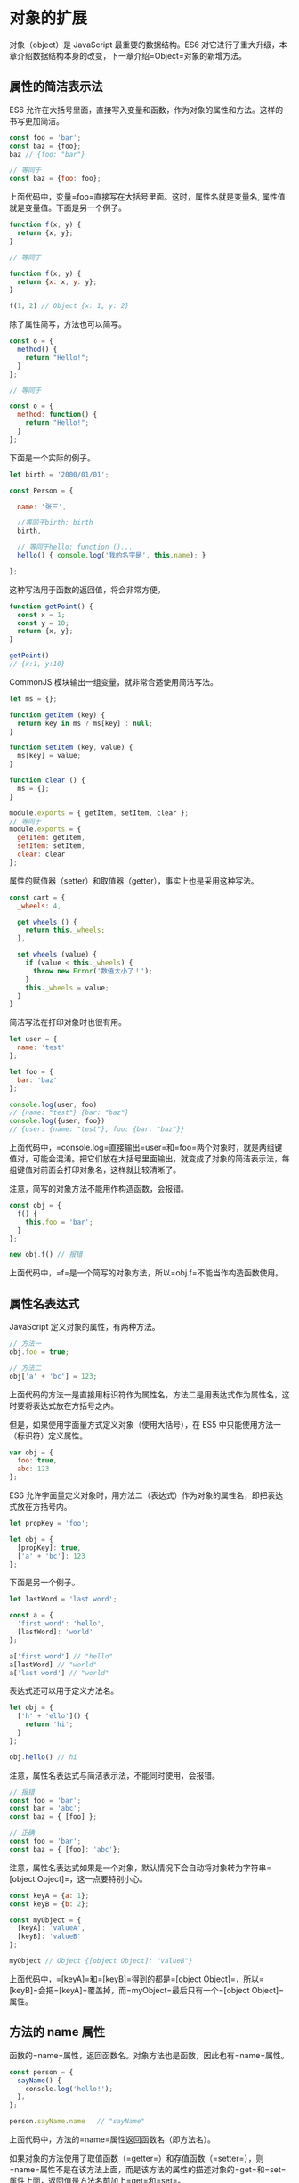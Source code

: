 * 对象的扩展
  :PROPERTIES:
  :CUSTOM_ID: 对象的扩展
  :END:
对象（object）是 JavaScript 最重要的数据结构。ES6
对它进行了重大升级，本章介绍数据结构本身的改变，下一章介绍=Object=对象的新增方法。

** 属性的简洁表示法
   :PROPERTIES:
   :CUSTOM_ID: 属性的简洁表示法
   :END:
ES6
允许在大括号里面，直接写入变量和函数，作为对象的属性和方法。这样的书写更加简洁。

#+begin_src js
  const foo = 'bar';
  const baz = {foo};
  baz // {foo: "bar"}

  // 等同于
  const baz = {foo: foo};
#+end_src

上面代码中，变量=foo=直接写在大括号里面。这时，属性名就是变量名,
属性值就是变量值。下面是另一个例子。

#+begin_src js
  function f(x, y) {
    return {x, y};
  }

  // 等同于

  function f(x, y) {
    return {x: x, y: y};
  }

  f(1, 2) // Object {x: 1, y: 2}
#+end_src

除了属性简写，方法也可以简写。

#+begin_src js
  const o = {
    method() {
      return "Hello!";
    }
  };

  // 等同于

  const o = {
    method: function() {
      return "Hello!";
    }
  };
#+end_src

下面是一个实际的例子。

#+begin_src js
  let birth = '2000/01/01';

  const Person = {

    name: '张三',

    //等同于birth: birth
    birth,

    // 等同于hello: function ()...
    hello() { console.log('我的名字是', this.name); }

  };
#+end_src

这种写法用于函数的返回值，将会非常方便。

#+begin_src js
  function getPoint() {
    const x = 1;
    const y = 10;
    return {x, y};
  }

  getPoint()
  // {x:1, y:10}
#+end_src

CommonJS 模块输出一组变量，就非常合适使用简洁写法。

#+begin_src js
  let ms = {};

  function getItem (key) {
    return key in ms ? ms[key] : null;
  }

  function setItem (key, value) {
    ms[key] = value;
  }

  function clear () {
    ms = {};
  }

  module.exports = { getItem, setItem, clear };
  // 等同于
  module.exports = {
    getItem: getItem,
    setItem: setItem,
    clear: clear
  };
#+end_src

属性的赋值器（setter）和取值器（getter），事实上也是采用这种写法。

#+begin_src js
  const cart = {
    _wheels: 4,

    get wheels () {
      return this._wheels;
    },

    set wheels (value) {
      if (value < this._wheels) {
        throw new Error('数值太小了！');
      }
      this._wheels = value;
    }
  }
#+end_src

简洁写法在打印对象时也很有用。

#+begin_src js
  let user = {
    name: 'test'
  };

  let foo = {
    bar: 'baz'
  };

  console.log(user, foo)
  // {name: "test"} {bar: "baz"}
  console.log({user, foo})
  // {user: {name: "test"}, foo: {bar: "baz"}}
#+end_src

上面代码中，=console.log=直接输出=user=和=foo=两个对象时，就是两组键值对，可能会混淆。把它们放在大括号里面输出，就变成了对象的简洁表示法，每组键值对前面会打印对象名，这样就比较清晰了。

注意，简写的对象方法不能用作构造函数，会报错。

#+begin_src js
  const obj = {
    f() {
      this.foo = 'bar';
    }
  };

  new obj.f() // 报错
#+end_src

上面代码中，=f=是一个简写的对象方法，所以=obj.f=不能当作构造函数使用。

** 属性名表达式
   :PROPERTIES:
   :CUSTOM_ID: 属性名表达式
   :END:
JavaScript 定义对象的属性，有两种方法。

#+begin_src js
  // 方法一
  obj.foo = true;

  // 方法二
  obj['a' + 'bc'] = 123;
#+end_src

上面代码的方法一是直接用标识符作为属性名，方法二是用表达式作为属性名，这时要将表达式放在方括号之内。

但是，如果使用字面量方式定义对象（使用大括号），在 ES5
中只能使用方法一（标识符）定义属性。

#+begin_src js
  var obj = {
    foo: true,
    abc: 123
  };
#+end_src

ES6
允许字面量定义对象时，用方法二（表达式）作为对象的属性名，即把表达式放在方括号内。

#+begin_src js
  let propKey = 'foo';

  let obj = {
    [propKey]: true,
    ['a' + 'bc']: 123
  };
#+end_src

下面是另一个例子。

#+begin_src js
  let lastWord = 'last word';

  const a = {
    'first word': 'hello',
    [lastWord]: 'world'
  };

  a['first word'] // "hello"
  a[lastWord] // "world"
  a['last word'] // "world"
#+end_src

表达式还可以用于定义方法名。

#+begin_src js
  let obj = {
    ['h' + 'ello']() {
      return 'hi';
    }
  };

  obj.hello() // hi
#+end_src

注意，属性名表达式与简洁表示法，不能同时使用，会报错。

#+begin_src js
  // 报错
  const foo = 'bar';
  const bar = 'abc';
  const baz = { [foo] };

  // 正确
  const foo = 'bar';
  const baz = { [foo]: 'abc'};
#+end_src

注意，属性名表达式如果是一个对象，默认情况下会自动将对象转为字符串=[object Object]=，这一点要特别小心。

#+begin_src js
  const keyA = {a: 1};
  const keyB = {b: 2};

  const myObject = {
    [keyA]: 'valueA',
    [keyB]: 'valueB'
  };

  myObject // Object {[object Object]: "valueB"}
#+end_src

上面代码中，=[keyA]=和=[keyB]=得到的都是=[object Object]=，所以=[keyB]=会把=[keyA]=覆盖掉，而=myObject=最后只有一个=[object Object]=属性。

** 方法的 name 属性
   :PROPERTIES:
   :CUSTOM_ID: 方法的-name-属性
   :END:
函数的=name=属性，返回函数名。对象方法也是函数，因此也有=name=属性。

#+begin_src js
  const person = {
    sayName() {
      console.log('hello!');
    },
  };

  person.sayName.name   // "sayName"
#+end_src

上面代码中，方法的=name=属性返回函数名（即方法名）。

如果对象的方法使用了取值函数（=getter=）和存值函数（=setter=），则=name=属性不是在该方法上面，而是该方法的属性的描述对象的=get=和=set=属性上面，返回值是方法名前加上=get=和=set=。

#+begin_src js
  const obj = {
    get foo() {},
    set foo(x) {}
  };

  obj.foo.name
  // TypeError: Cannot read property 'name' of undefined

  const descriptor = Object.getOwnPropertyDescriptor(obj, 'foo');

  descriptor.get.name // "get foo"
  descriptor.set.name // "set foo"
#+end_src

有两种特殊情况：=bind=方法创造的函数，=name=属性返回=bound=加上原函数的名字；=Function=构造函数创造的函数，=name=属性返回=anonymous=。

#+begin_src js
  (new Function()).name // "anonymous"

  var doSomething = function() {
    // ...
  };
  doSomething.bind().name // "bound doSomething"
#+end_src

如果对象的方法是一个 Symbol 值，那么=name=属性返回的是这个 Symbol
值的描述。

#+begin_src js
  const key1 = Symbol('description');
  const key2 = Symbol();
  let obj = {
    [key1]() {},
    [key2]() {},
  };
  obj[key1].name // "[description]"
  obj[key2].name // ""
#+end_src

上面代码中，=key1=对应的 Symbol 值有描述，=key2=没有。

** 属性的可枚举性和遍历
   :PROPERTIES:
   :CUSTOM_ID: 属性的可枚举性和遍历
   :END:
*** 可枚举性
    :PROPERTIES:
    :CUSTOM_ID: 可枚举性
    :END:
对象的每个属性都有一个描述对象（Descriptor），用来控制该属性的行为。=Object.getOwnPropertyDescriptor=方法可以获取该属性的描述对象。

#+begin_src js
  let obj = { foo: 123 };
  Object.getOwnPropertyDescriptor(obj, 'foo')
  //  {
  //    value: 123,
  //    writable: true,
  //    enumerable: true,
  //    configurable: true
  //  }
#+end_src

描述对象的=enumerable=属性，称为“可枚举性”，如果该属性为=false=，就表示某些操作会忽略当前属性。

目前，有四个操作会忽略=enumerable=为=false=的属性。

- =for...in=循环：只遍历对象自身的和继承的可枚举的属性。
- =Object.keys()=：返回对象自身的所有可枚举的属性的键名。
- =JSON.stringify()=：只串行化对象自身的可枚举的属性。
- =Object.assign()=：
  忽略=enumerable=为=false=的属性，只拷贝对象自身的可枚举的属性。

这四个操作之中，前三个是 ES5 就有的，最后一个=Object.assign()=是 ES6
新增的。其中，只有=for...in=会返回继承的属性，其他三个方法都会忽略继承的属性，只处理对象自身的属性。实际上，引入“可枚举”（=enumerable=）这个概念的最初目的，就是让某些属性可以规避掉=for...in=操作，不然所有内部属性和方法都会被遍历到。比如，对象原型的=toString=方法，以及数组的=length=属性，就通过“可枚举性”，从而避免被=for...in=遍历到。

#+begin_src js
  Object.getOwnPropertyDescriptor(Object.prototype, 'toString').enumerable
  // false

  Object.getOwnPropertyDescriptor([], 'length').enumerable
  // false
#+end_src

上面代码中，=toString=和=length=属性的=enumerable=都是=false=，因此=for...in=不会遍历到这两个继承自原型的属性。

另外，ES6 规定，所有 Class 的原型的方法都是不可枚举的。

#+begin_src js
  Object.getOwnPropertyDescriptor(class {foo() {}}.prototype, 'foo').enumerable
  // false
#+end_src

总的来说，操作中引入继承的属性会让问题复杂化，大多数时候，我们只关心对象自身的属性。所以，尽量不要用=for...in=循环，而用=Object.keys()=代替。

*** 属性的遍历
    :PROPERTIES:
    :CUSTOM_ID: 属性的遍历
    :END:
ES6 一共有 5 种方法可以遍历对象的属性。

*（1）for...in*

=for...in=循环遍历对象自身的和继承的可枚举属性（不含 Symbol 属性）。

*（2）Object.keys(obj)*

=Object.keys=返回一个数组，包括对象自身的（不含继承的）所有可枚举属性（不含
Symbol 属性）的键名。

*（3）Object.getOwnPropertyNames(obj)*

=Object.getOwnPropertyNames=返回一个数组，包含对象自身的所有属性（不含
Symbol 属性，但是包括不可枚举属性）的键名。

*（4）Object.getOwnPropertySymbols(obj)*

=Object.getOwnPropertySymbols=返回一个数组，包含对象自身的所有 Symbol
属性的键名。

*（5）Reflect.ownKeys(obj)*

=Reflect.ownKeys=返回一个数组，包含对象自身的（不含继承的）所有键名，不管键名是
Symbol 或字符串，也不管是否可枚举。

以上的 5 种方法遍历对象的键名，都遵守同样的属性遍历的次序规则。

- 首先遍历所有数值键，按照数值升序排列。
- 其次遍历所有字符串键，按照加入时间升序排列。
- 最后遍历所有 Symbol 键，按照加入时间升序排列。

#+begin_src js
  Reflect.ownKeys({ [Symbol()]:0, b:0, 10:0, 2:0, a:0 })
  // ['2', '10', 'b', 'a', Symbol()]
#+end_src

上面代码中，=Reflect.ownKeys=方法返回一个数组，包含了参数对象的所有属性。这个数组的属性次序是这样的，首先是数值属性=2=和=10=，其次是字符串属性=b=和=a=，最后是
Symbol 属性。

** super 关键字
   :PROPERTIES:
   :CUSTOM_ID: super-关键字
   :END:
我们知道，=this=关键字总是指向函数所在的当前对象，ES6
又新增了另一个类似的关键字=super=，指向当前对象的原型对象。

#+begin_src js
  const proto = {
    foo: 'hello'
  };

  const obj = {
    foo: 'world',
    find() {
      return super.foo;
    }
  };

  Object.setPrototypeOf(obj, proto);
  obj.find() // "hello"
#+end_src

上面代码中，对象=obj.find()=方法之中，通过=super.foo=引用了原型对象=proto=的=foo=属性。

注意，=super=关键字表示原型对象时，只能用在对象的方法之中，用在其他地方都会报错。

#+begin_src js
  // 报错
  const obj = {
    foo: super.foo
  }

  // 报错
  const obj = {
    foo: () => super.foo
  }

  // 报错
  const obj = {
    foo: function () {
      return super.foo
    }
  }
#+end_src

上面三种=super=的用法都会报错，因为对于 JavaScript
引擎来说，这里的=super=都没有用在对象的方法之中。第一种写法是=super=用在属性里面，第二种和第三种写法是=super=用在一个函数里面，然后赋值给=foo=属性。目前，只有对象方法的简写法可以让
JavaScript 引擎确认，定义的是对象的方法。

JavaScript
引擎内部，=super.foo=等同于=Object.getPrototypeOf(this).foo=（属性）或=Object.getPrototypeOf(this).foo.call(this)=（方法）。

#+begin_src js
  const proto = {
    x: 'hello',
    foo() {
      console.log(this.x);
    },
  };

  const obj = {
    x: 'world',
    foo() {
      super.foo();
    }
  }

  Object.setPrototypeOf(obj, proto);

  obj.foo() // "world"
#+end_src

上面代码中，=super.foo=指向原型对象=proto=的=foo=方法，但是绑定的=this=却还是当前对象=obj=，因此输出的就是=world=。

** 对象的扩展运算符
   :PROPERTIES:
   :CUSTOM_ID: 对象的扩展运算符
   :END:
《数组的扩展》一章中，已经介绍过扩展运算符（=...=）。ES2018
将这个运算符[[https://github.com/sebmarkbage/ecmascript-rest-spread][引入]]了对象。

*** 解构赋值
    :PROPERTIES:
    :CUSTOM_ID: 解构赋值
    :END:
对象的解构赋值用于从一个对象取值，相当于将目标对象自身的所有可遍历的（enumerable）、但尚未被读取的属性，分配到指定的对象上面。所有的键和它们的值，都会拷贝到新对象上面。

#+begin_src js
  let { x, y, ...z } = { x: 1, y: 2, a: 3, b: 4 };
  x // 1
  y // 2
  z // { a: 3, b: 4 }
#+end_src

上面代码中，变量=z=是解构赋值所在的对象。它获取等号右边的所有尚未读取的键（=a=和=b=），将它们连同值一起拷贝过来。

由于解构赋值要求等号右边是一个对象，所以如果等号右边是=undefined=或=null=，就会报错，因为它们无法转为对象。

#+begin_src js
  let { ...z } = null; // 运行时错误
  let { ...z } = undefined; // 运行时错误
#+end_src

解构赋值必须是最后一个参数，否则会报错。

#+begin_src js
  let { ...x, y, z } = someObject; // 句法错误
  let { x, ...y, ...z } = someObject; // 句法错误
#+end_src

上面代码中，解构赋值不是最后一个参数，所以会报错。

注意，解构赋值的拷贝是浅拷贝，即如果一个键的值是复合类型的值（数组、对象、函数）、那么解构赋值拷贝的是这个值的引用，而不是这个值的副本。

#+begin_src js
  let obj = { a: { b: 1 } };
  let { ...x } = obj;
  obj.a.b = 2;
  x.a.b // 2
#+end_src

上面代码中，=x=是解构赋值所在的对象，拷贝了对象=obj=的=a=属性。=a=属性引用了一个对象，修改这个对象的值，会影响到解构赋值对它的引用。

另外，扩展运算符的解构赋值，不能复制继承自原型对象的属性。

#+begin_src js
  let o1 = { a: 1 };
  let o2 = { b: 2 };
  o2.__proto__ = o1;
  let { ...o3 } = o2;
  o3 // { b: 2 }
  o3.a // undefined
#+end_src

上面代码中，对象=o3=复制了=o2=，但是只复制了=o2=自身的属性，没有复制它的原型对象=o1=的属性。

下面是另一个例子。

#+begin_src js
  const o = Object.create({ x: 1, y: 2 });
  o.z = 3;

  let { x, ...newObj } = o;
  let { y, z } = newObj;
  x // 1
  y // undefined
  z // 3
#+end_src

上面代码中，变量=x=是单纯的解构赋值，所以可以读取对象=o=继承的属性；变量=y=和=z=是扩展运算符的解构赋值，只能读取对象=o=自身的属性，所以变量=z=可以赋值成功，变量=y=取不到值。ES6
规定，变量声明语句之中，如果使用解构赋值，扩展运算符后面必须是一个变量名，而不能是一个解构赋值表达式，所以上面代码引入了中间变量=newObj=，如果写成下面这样会报错。

#+begin_src js
  let { x, ...{ y, z } } = o;
  // SyntaxError: ... must be followed by an identifier in declaration contexts
#+end_src

解构赋值的一个用处，是扩展某个函数的参数，引入其他操作。

#+begin_src js
  function baseFunction({ a, b }) {
    // ...
  }
  function wrapperFunction({ x, y, ...restConfig }) {
    // 使用 x 和 y 参数进行操作
    // 其余参数传给原始函数
    return baseFunction(restConfig);
  }
#+end_src

上面代码中，原始函数=baseFunction=接受=a=和=b=作为参数，函数=wrapperFunction=在=baseFunction=的基础上进行了扩展，能够接受多余的参数，并且保留原始函数的行为。

*** 扩展运算符
    :PROPERTIES:
    :CUSTOM_ID: 扩展运算符
    :END:
对象的扩展运算符（=...=）用于取出参数对象的所有可遍历属性，拷贝到当前对象之中。

#+begin_src js
  let z = { a: 3, b: 4 };
  let n = { ...z };
  n // { a: 3, b: 4 }
#+end_src

由于数组是特殊的对象，所以对象的扩展运算符也可以用于数组。

#+begin_src js
  let foo = { ...['a', 'b', 'c'] };
  foo
  // {0: "a", 1: "b", 2: "c"}
#+end_src

如果扩展运算符后面是一个空对象，则没有任何效果。

#+begin_src js
  {...{}, a: 1}
  // { a: 1 }
#+end_src

如果扩展运算符后面不是对象，则会自动将其转为对象。

#+begin_src js
  // 等同于 {...Object(1)}
  {...1} // {}
#+end_src

上面代码中，扩展运算符后面是整数=1=，会自动转为数值的包装对象=Number{1}=。由于该对象没有自身属性，所以返回一个空对象。

下面的例子都是类似的道理。

#+begin_src js
  // 等同于 {...Object(true)}
  {...true} // {}

  // 等同于 {...Object(undefined)}
  {...undefined} // {}

  // 等同于 {...Object(null)}
  {...null} // {}
#+end_src

但是，如果扩展运算符后面是字符串，它会自动转成一个类似数组的对象，因此返回的不是空对象。

#+begin_src js
  {...'hello'}
  // {0: "h", 1: "e", 2: "l", 3: "l", 4: "o"}
#+end_src

对象的扩展运算符等同于使用=Object.assign()=方法。

#+begin_src js
  let aClone = { ...a };
  // 等同于
  let aClone = Object.assign({}, a);
#+end_src

上面的例子只是拷贝了对象实例的属性，如果想完整克隆一个对象，还拷贝对象原型的属性，可以采用下面的写法。

#+begin_src js
  // 写法一
  const clone1 = {
    __proto__: Object.getPrototypeOf(obj),
    ...obj
  };

  // 写法二
  const clone2 = Object.assign(
    Object.create(Object.getPrototypeOf(obj)),
    obj
  );

  // 写法三
  const clone3 = Object.create(
    Object.getPrototypeOf(obj),
    Object.getOwnPropertyDescriptors(obj)
  )
#+end_src

上面代码中，写法一的=__proto__=属性在非浏览器的环境不一定部署，因此推荐使用写法二和写法三。

扩展运算符可以用于合并两个对象。

#+begin_src js
  let ab = { ...a, ...b };
  // 等同于
  let ab = Object.assign({}, a, b);
#+end_src

如果用户自定义的属性，放在扩展运算符后面，则扩展运算符内部的同名属性会被覆盖掉。

#+begin_src js
  let aWithOverrides = { ...a, x: 1, y: 2 };
  // 等同于
  let aWithOverrides = { ...a, ...{ x: 1, y: 2 } };
  // 等同于
  let x = 1, y = 2, aWithOverrides = { ...a, x, y };
  // 等同于
  let aWithOverrides = Object.assign({}, a, { x: 1, y: 2 });
#+end_src

上面代码中，=a=对象的=x=属性和=y=属性，拷贝到新对象后会被覆盖掉。

这用来修改现有对象部分的属性就很方便了。

#+begin_src js
  let newVersion = {
    ...previousVersion,
    name: 'New Name' // Override the name property
  };
#+end_src

上面代码中，=newVersion=对象自定义了=name=属性，其他属性全部复制自=previousVersion=对象。

如果把自定义属性放在扩展运算符前面，就变成了设置新对象的默认属性值。

#+begin_src js
  let aWithDefaults = { x: 1, y: 2, ...a };
  // 等同于
  let aWithDefaults = Object.assign({}, { x: 1, y: 2 }, a);
  // 等同于
  let aWithDefaults = Object.assign({ x: 1, y: 2 }, a);
#+end_src

与数组的扩展运算符一样，对象的扩展运算符后面可以跟表达式。

#+begin_src js
  const obj = {
    ...(x > 1 ? {a: 1} : {}),
    b: 2,
  };
#+end_src

扩展运算符的参数对象之中，如果有取值函数=get=，这个函数是会执行的。

#+begin_src js
  let a = {
    get x() {
      throw new Error('not throw yet');
    }
  }

  let aWithXGetter = { ...a }; // 报错
#+end_src

上面例子中，取值函数=get=在扩展=a=对象时会自动执行，导致报错。
